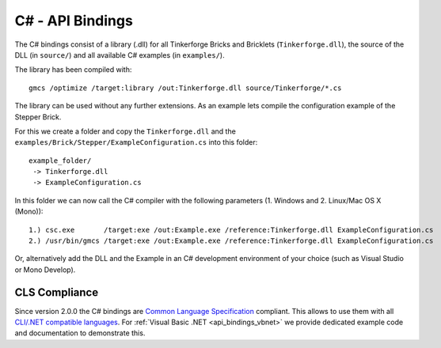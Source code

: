 .. _api_bindings_csharp:

C# - API Bindings
=================

The C# bindings consist of a library (.dll) for all Tinkerforge Bricks and Bricklets
(``Tinkerforge.dll``), the source of the DLL (in ``source/``) and all available
C# examples (in ``examples/``).

The library has been compiled with::

 gmcs /optimize /target:library /out:Tinkerforge.dll source/Tinkerforge/*.cs

The library can be used without any further extensions. As an example
lets compile the configuration example of the Stepper Brick.

For this we create a folder and copy the ``Tinkerforge.dll`` and the
``examples/Brick/Stepper/ExampleConfiguration.cs`` into this folder::

 example_folder/
  -> Tinkerforge.dll
  -> ExampleConfiguration.cs

In this folder we can now call the C# compiler with the following parameters
(1. Windows and 2. Linux/Mac OS X (Mono))::

 1.) csc.exe       /target:exe /out:Example.exe /reference:Tinkerforge.dll ExampleConfiguration.cs
 2.) /usr/bin/gmcs /target:exe /out:Example.exe /reference:Tinkerforge.dll ExampleConfiguration.cs

Or, alternatively add the DLL and the Example in an C# development environment
of your choice (such as Visual Studio or Mono Develop).


CLS Compliance
--------------

Since version 2.0.0 the C# bindings are `Common Language Specification
<http://en.wikipedia.org/wiki/Common_Language_Specification>`__
compliant. This allows to use them with all `CLI/.NET compatible languages
<http://en.wikipedia.org/wiki/List_of_CLI_languages>`__.
For :ref:`Visual Basic .NET <api_bindings_vbnet>` we provide dedicated
example code and documentation to demonstrate this.
